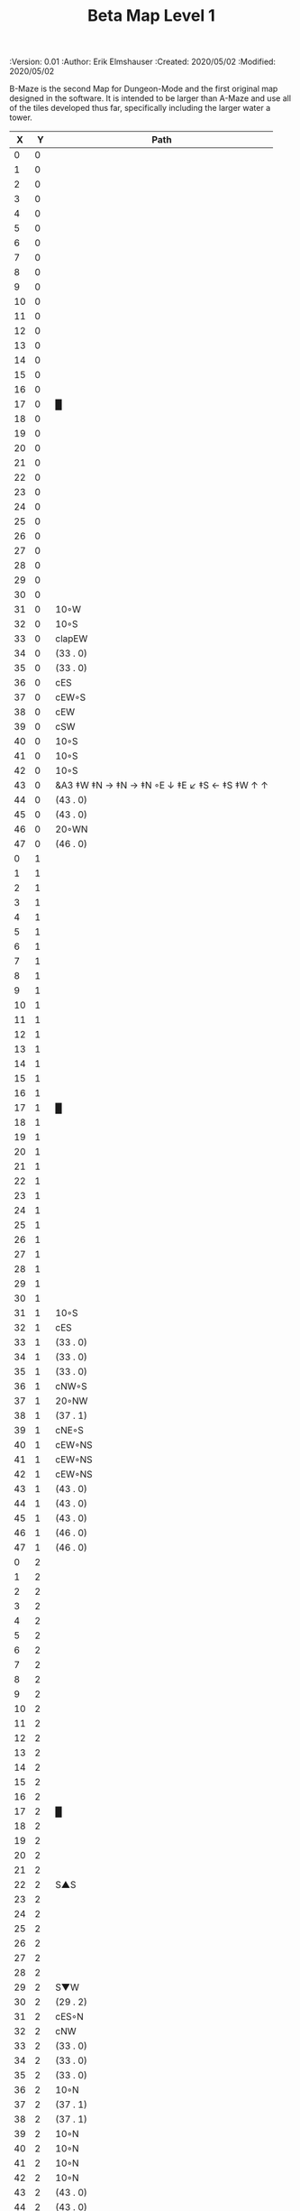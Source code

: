 #+TITLE: Beta Map Level 1
#+PROPERTIES:
 :Version: 0.01
 :Author: Erik Elmshauser
 :Created: 2020/05/02
 :Modified: 2020/05/02
 :END:

* Beta Maze
:PROPERTIES:
:NAME: B-Maze_level_1
:ETL: cell
:END:

B-Maze is the second Map for Dungeon-Mode and the first original map designed in the software.  It is intended to be larger than A-Maze and use all of the tiles developed thus far, specifically including the larger water a tower.

#+NAME:B-Maze-map-level-1
|  X |  Y | Path                                          |
|----+----+-----------------------------------------------|
|  0 |  0 |                                               |
|  1 |  0 |                                               |
|  2 |  0 |                                               |
|  3 |  0 |                                               |
|  4 |  0 |                                               |
|  5 |  0 |                                               |
|  6 |  0 |                                               |
|  7 |  0 |                                               |
|  8 |  0 |                                               |
|  9 |  0 |                                               |
| 10 |  0 |                                               |
| 11 |  0 |                                               |
| 12 |  0 |                                               |
| 13 |  0 |                                               |
| 14 |  0 |                                               |
| 15 |  0 |                                               |
| 16 |  0 |                                               |
| 17 |  0 | █                                             |
| 18 |  0 |                                               |
| 19 |  0 |                                               |
| 20 |  0 |                                               |
| 21 |  0 |                                               |
| 22 |  0 |                                               |
| 23 |  0 |                                               |
| 24 |  0 |                                               |
| 25 |  0 |                                               |
| 26 |  0 |                                               |
| 27 |  0 |                                               |
| 28 |  0 |                                               |
| 29 |  0 |                                               |
| 30 |  0 |                                               |
| 31 |  0 | 10◦W                                          |
| 32 |  0 | 10◦S                                          |
| 33 |  0 | clapEW                                        |
| 34 |  0 | (33 . 0)                                      |
| 35 |  0 | (33 . 0)                                      |
| 36 |  0 | cES                                           |
| 37 |  0 | cEW◦S                                         |
| 38 |  0 | cEW                                           |
| 39 |  0 | cSW                                           |
| 40 |  0 | 10◦S                                          |
| 41 |  0 | 10◦S                                          |
| 42 |  0 | 10◦S                                          |
| 43 |  0 | &A3 ‡W ‡N → ‡N →  ‡N ◦E ↓ ‡E ↙ ‡S ← ‡S ‡W ↑ ↑ |
| 44 |  0 | (43 . 0)                                      |
| 45 |  0 | (43 . 0)                                      |
| 46 |  0 | 20◦WN                                         |
| 47 |  0 | (46 . 0)                                      |
|----+----+-----------------------------------------------|
|  0 |  1 |                                               |
|  1 |  1 |                                               |
|  2 |  1 |                                               |
|  3 |  1 |                                               |
|  4 |  1 |                                               |
|  5 |  1 |                                               |
|  6 |  1 |                                               |
|  7 |  1 |                                               |
|  8 |  1 |                                               |
|  9 |  1 |                                               |
| 10 |  1 |                                               |
| 11 |  1 |                                               |
| 12 |  1 |                                               |
| 13 |  1 |                                               |
| 14 |  1 |                                               |
| 15 |  1 |                                               |
| 16 |  1 |                                               |
| 17 |  1 | █                                             |
| 18 |  1 |                                               |
| 19 |  1 |                                               |
| 20 |  1 |                                               |
| 21 |  1 |                                               |
| 22 |  1 |                                               |
| 23 |  1 |                                               |
| 24 |  1 |                                               |
| 25 |  1 |                                               |
| 26 |  1 |                                               |
| 27 |  1 |                                               |
| 28 |  1 |                                               |
| 29 |  1 |                                               |
| 30 |  1 |                                               |
| 31 |  1 | 10◦S                                          |
| 32 |  1 | cES                                           |
| 33 |  1 | (33 . 0)                                      |
| 34 |  1 | (33 . 0)                                      |
| 35 |  1 | (33 . 0)                                      |
| 36 |  1 | cNW◦S                                         |
| 37 |  1 | 20◦NW                                         |
| 38 |  1 | (37 . 1)                                      |
| 39 |  1 | cNE◦S                                         |
| 40 |  1 | cEW◦NS                                        |
| 41 |  1 | cEW◦NS                                        |
| 42 |  1 | cEW◦NS                                        |
| 43 |  1 | (43 . 0)                                      |
| 44 |  1 | (43 . 0)                                      |
| 45 |  1 | (43 . 0)                                      |
| 46 |  1 | (46 . 0)                                      |
| 47 |  1 | (46 . 0)                                      |
|----+----+-----------------------------------------------|
|  0 |  2 |                                               |
|  1 |  2 |                                               |
|  2 |  2 |                                               |
|  3 |  2 |                                               |
|  4 |  2 |                                               |
|  5 |  2 |                                               |
|  6 |  2 |                                               |
|  7 |  2 |                                               |
|  8 |  2 |                                               |
|  9 |  2 |                                               |
| 10 |  2 |                                               |
| 11 |  2 |                                               |
| 12 |  2 |                                               |
| 13 |  2 |                                               |
| 14 |  2 |                                               |
| 15 |  2 |                                               |
| 16 |  2 |                                               |
| 17 |  2 | █                                             |
| 18 |  2 |                                               |
| 19 |  2 |                                               |
| 20 |  2 |                                               |
| 21 |  2 |                                               |
| 22 |  2 | S▲S                                           |
| 23 |  2 |                                               |
| 24 |  2 |                                               |
| 25 |  2 |                                               |
| 26 |  2 |                                               |
| 27 |  2 |                                               |
| 28 |  2 |                                               |
| 29 |  2 | S▼W                                           |
| 30 |  2 | (29 . 2)                                      |
| 31 |  2 | cES◦N                                         |
| 32 |  2 | cNW                                           |
| 33 |  2 | (33 . 0)                                      |
| 34 |  2 | (33 . 0)                                      |
| 35 |  2 | (33 . 0)                                      |
| 36 |  2 | 10◦N                                          |
| 37 |  2 | (37 . 1)                                      |
| 38 |  2 | (37 . 1)                                      |
| 39 |  2 | 10◦N                                          |
| 40 |  2 | 10◦N                                          |
| 41 |  2 | 10◦N                                          |
| 42 |  2 | 10◦N                                          |
| 43 |  2 | (43 . 0)                                      |
| 44 |  2 | (43 . 0)                                      |
| 45 |  2 | (43 . 0)                                      |
| 46 |  2 | cEW◦                                          |
| 47 |  2 | 10◦W                                          |
|----+----+-----------------------------------------------|
|  0 |  3 |                                               |
|  1 |  3 |                                               |
|  2 |  3 |                                               |
|  3 |  3 |                                               |
|  4 |  3 |                                               |
|  5 |  3 |                                               |
|  6 |  3 |                                               |
|  7 |  3 |                                               |
|  8 |  3 |                                               |
|  9 |  3 |                                               |
| 10 |  3 |                                               |
| 11 |  3 |                                               |
| 12 |  3 |                                               |
| 13 |  3 |                                               |
| 14 |  3 |                                               |
| 15 |  3 |                                               |
| 16 |  3 |                                               |
| 17 |  3 | █                                             |
| 18 |  3 |                                               |
| 19 |  3 |                                               |
| 20 |  3 |                                               |
| 21 |  3 |                                               |
| 22 |  3 |                                               |
| 23 |  3 |                                               |
| 24 |  3 |                                               |
| 25 |  3 |                                               |
| 26 |  3 |                                               |
| 27 |  3 |                                               |
| 28 |  3 |                                               |
| 29 |  3 | cES                                           |
| 30 |  3 | cEW                                           |
| 31 |  3 | cNW                                           |
| 32 |  3 | █                                             |
| 33 |  3 | █                                             |
| 34 |  3 | █                                             |
| 35 |  3 | █                                             |
| 36 |  3 | █                                             |
| 37 |  3 | █                                             |
| 38 |  3 | █                                             |
| 39 |  3 | █                                             |
| 40 |  3 | █                                             |
| 41 |  3 | █                                             |
| 42 |  3 | █                                             |
| 43 |  3 | █                                             |
| 44 |  3 | █                                             |
| 45 |  3 | cNS                                           |
| 46 |  3 | 20◦WS                                         |
| 47 |  3 | (46 . 3)                                      |
|----+----+-----------------------------------------------|
|  0 |  4 |                                               |
|  1 |  4 |                                               |
|  2 |  4 |                                               |
|  3 |  4 |                                               |
|  4 |  4 |                                               |
|  5 |  4 |                                               |
|  6 |  4 |                                               |
|  7 |  4 |                                               |
|  8 |  4 |                                               |
|  9 |  4 |                                               |
| 10 |  4 |                                               |
| 11 |  4 |                                               |
| 12 |  4 |                                               |
| 13 |  4 |                                               |
| 14 |  4 |                                               |
| 15 |  4 |                                               |
| 16 |  4 |                                               |
| 17 |  4 | █                                             |
| 18 |  4 |                                               |
| 19 |  4 |                                               |
| 20 |  4 |                                               |
| 21 |  4 |                                               |
| 22 |  4 |                                               |
| 23 |  4 |                                               |
| 24 |  4 |                                               |
| 25 |  4 |                                               |
| 26 |  4 |                                               |
| 27 |  4 |                                               |
| 28 |  4 |                                               |
| 29 |  4 | cNS                                           |
| 30 |  4 | 20◦WS                                         |
| 31 |  4 | (30 . 4)                                      |
| 32 |  4 | █                                             |
| 33 |  4 |                                               |
| 34 |  4 |                                               |
| 35 |  4 |                                               |
| 36 |  4 |                                               |
| 37 |  4 |                                               |
| 38 |  4 |                                               |
| 39 |  4 |                                               |
| 40 |  4 |                                               |
| 41 |  4 |                                               |
| 42 |  4 |                                               |
| 43 |  4 |                                               |
| 44 |  4 | █                                             |
| 45 |  4 | cNS◦E                                         |
| 46 |  4 | (46 . 3)                                      |
| 47 |  4 | (46 . 3)                                      |
|----+----+-----------------------------------------------|
|  0 |  5 |                                               |
|  1 |  5 |                                               |
|  2 |  5 |                                               |
|  3 |  5 |                                               |
|  4 |  5 |                                               |
|  5 |  5 |                                               |
|  6 |  5 |                                               |
|  7 |  5 |                                               |
|  8 |  5 |                                               |
|  9 |  5 |                                               |
| 10 |  5 |                                               |
| 11 |  5 |                                               |
| 12 |  5 |                                               |
| 13 |  5 |                                               |
| 14 |  5 |                                               |
| 15 |  5 |                                               |
| 16 |  5 |                                               |
| 17 |  5 | █                                             |
| 18 |  5 |                                               |
| 19 |  5 |                                               |
| 20 |  5 |                                               |
| 21 |  5 |                                               |
| 22 |  5 |                                               |
| 23 |  5 |                                               |
| 24 |  5 |                                               |
| 25 |  5 |                                               |
| 26 |  5 |                                               |
| 27 |  5 |                                               |
| 28 |  5 |                                               |
| 29 |  5 | cNS◦E                                         |
| 30 |  5 | (30 . 4)                                      |
| 31 |  5 | (30 . 4)                                      |
| 32 |  5 | █                                             |
| 33 |  5 |                                               |
| 34 |  5 |                                               |
| 35 |  5 |                                               |
| 36 |  5 |                                               |
| 37 |  5 |                                               |
| 38 |  5 |                                               |
| 39 |  5 |                                               |
| 40 |  5 |                                               |
| 41 |  5 |                                               |
| 42 |  5 |                                               |
| 43 |  5 |                                               |
| 44 |  5 | █                                             |
| 45 |  5 | cNS◦E                                         |
| 46 |  5 | 20◦WN                                         |
| 47 |  5 | (46 . 5)                                      |
|----+----+-----------------------------------------------|
|  0 |  6 |                                               |
|  1 |  6 |                                               |
|  2 |  6 |                                               |
|  3 |  6 |                                               |
|  4 |  6 |                                               |
|  5 |  6 |                                               |
|  6 |  6 |                                               |
|  7 |  6 |                                               |
|  8 |  6 |                                               |
|  9 |  6 |                                               |
| 10 |  6 |                                               |
| 11 |  6 |                                               |
| 12 |  6 |                                               |
| 13 |  6 |                                               |
| 14 |  6 |                                               |
| 15 |  6 |                                               |
| 16 |  6 |                                               |
| 17 |  6 | █                                             |
| 18 |  6 |                                               |
| 19 |  6 |                                               |
| 20 |  6 |                                               |
| 21 |  6 |                                               |
| 22 |  6 |                                               |
| 23 |  6 |                                               |
| 24 |  6 |                                               |
| 25 |  6 |                                               |
| 26 |  6 |                                               |
| 27 |  6 |                                               |
| 28 |  6 |                                               |
| 29 |  6 | cNE                                           |
| 30 |  6 | cEW                                           |
| 31 |  6 | cSW                                           |
| 32 |  6 | █                                             |
| 33 |  6 |                                               |
| 34 |  6 |                                               |
| 35 |  6 |                                               |
| 36 |  6 |                                               |
| 37 |  6 |                                               |
| 38 |  6 |                                               |
| 39 |  6 |                                               |
| 40 |  6 |                                               |
| 41 |  6 |                                               |
| 42 |  6 |                                               |
| 43 |  6 |                                               |
| 44 |  6 | █                                             |
| 45 |  6 | cNS                                           |
| 46 |  6 | (46 . 5)                                      |
| 47 |  6 | (46 . 5)                                      |
|----+----+-----------------------------------------------|
|  0 |  7 |                                               |
|  1 |  7 |                                               |
|  2 |  7 |                                               |
|  3 |  7 |                                               |
|  4 |  7 |                                               |
|  5 |  7 |                                               |
|  6 |  7 |                                               |
|  7 |  7 |                                               |
|  8 |  7 |                                               |
|  9 |  7 |                                               |
| 10 |  7 |                                               |
| 11 |  7 |                                               |
| 12 |  7 |                                               |
| 13 |  7 |                                               |
| 14 |  7 |                                               |
| 15 |  7 |                                               |
| 16 |  7 |                                               |
| 17 |  7 | █                                             |
| 18 |  7 |                                               |
| 19 |  7 |                                               |
| 20 |  7 |                                               |
| 21 |  7 |                                               |
| 22 |  7 |                                               |
| 23 |  7 |                                               |
| 24 |  7 |                                               |
| 25 |  7 |                                               |
| 26 |  7 |                                               |
| 27 |  7 |                                               |
| 28 |  7 |                                               |
| 29 |  7 | 20◦ES                                         |
| 30 |  7 | (29 . 7)                                      |
| 31 |  7 | cNS                                           |
| 32 |  7 | █                                             |
| 33 |  7 |                                               |
| 34 |  7 |                                               |
| 35 |  7 |                                               |
| 36 |  7 |                                               |
| 37 |  7 |                                               |
| 38 |  7 |                                               |
| 39 |  7 |                                               |
| 40 |  7 |                                               |
| 41 |  7 |                                               |
| 42 |  7 |                                               |
| 43 |  7 |                                               |
| 44 |  7 | █                                             |
| 45 |  7 | cNE                                           |
| 46 |  7 | cEW                                           |
| 47 |  7 | cSW                                           |
|----+----+-----------------------------------------------|
|  0 |  8 |                                               |
|  1 |  8 |                                               |
|  2 |  8 |                                               |
|  3 |  8 |                                               |
|  4 |  8 |                                               |
|  5 |  8 |                                               |
|  6 |  8 |                                               |
|  7 |  8 |                                               |
|  8 |  8 |                                               |
|  9 |  8 |                                               |
| 10 |  8 |                                               |
| 11 |  8 |                                               |
| 12 |  8 |                                               |
| 13 |  8 |                                               |
| 14 |  8 |                                               |
| 15 |  8 |                                               |
| 16 |  8 |                                               |
| 17 |  8 | █                                             |
| 18 |  8 |                                               |
| 19 |  8 |                                               |
| 20 |  8 |                                               |
| 21 |  8 |                                               |
| 22 |  8 |                                               |
| 23 |  8 |                                               |
| 24 |  8 |                                               |
| 25 |  8 |                                               |
| 26 |  8 |                                               |
| 27 |  8 |                                               |
| 28 |  8 |                                               |
| 29 |  8 | (29 . 7)                                      |
| 30 |  8 | (29 . 7)                                      |
| 31 |  8 | cNS◦W                                         |
| 32 |  8 | █                                             |
| 33 |  8 |                                               |
| 34 |  8 |                                               |
| 35 |  8 |                                               |
| 36 |  8 |                                               |
| 37 |  8 |                                               |
| 38 |  8 |                                               |
| 39 |  8 |                                               |
| 40 |  8 |                                               |
| 41 |  8 |                                               |
| 42 |  8 |                                               |
| 43 |  8 |                                               |
| 44 |  8 | █                                             |
| 45 |  8 | 20◦ES                                         |
| 46 |  8 | (45 . 8)                                      |
| 47 |  8 | cNS                                           |
|----+----+-----------------------------------------------|
|  0 |  9 |                                               |
|  1 |  9 |                                               |
|  2 |  9 |                                               |
|  3 |  9 |                                               |
|  4 |  9 |                                               |
|  5 |  9 |                                               |
|  6 |  9 |                                               |
|  7 |  9 |                                               |
|  8 |  9 |                                               |
|  9 |  9 |                                               |
| 10 |  9 |                                               |
| 11 |  9 |                                               |
| 12 |  9 |                                               |
| 13 |  9 |                                               |
| 14 |  9 |                                               |
| 15 |  9 |                                               |
| 16 |  9 |                                               |
| 17 |  9 | █                                             |
| 18 |  9 |                                               |
| 19 |  9 |                                               |
| 20 |  9 |                                               |
| 21 |  9 |                                               |
| 22 |  9 |                                               |
| 23 |  9 |                                               |
| 24 |  9 |                                               |
| 25 |  9 |                                               |
| 26 |  9 |                                               |
| 27 |  9 |                                               |
| 28 |  9 |                                               |
| 29 |  9 | 10◦E                                          |
| 30 |  9 | cES◦W                                         |
| 31 |  9 | cNW                                           |
| 32 |  9 | █                                             |
| 33 |  9 |                                               |
| 34 |  9 |                                               |
| 35 |  9 |                                               |
| 36 |  9 |                                               |
| 37 |  9 |                                               |
| 38 |  9 |                                               |
| 39 |  9 |                                               |
| 40 |  9 |                                               |
| 41 |  9 |                                               |
| 42 |  9 |                                               |
| 43 |  9 |                                               |
| 44 |  9 | █                                             |
| 45 |  9 | (45 . 8)                                      |
| 46 |  9 | (45 . 8)                                      |
| 47 |  9 | cNS◦W                                         |
|----+----+-----------------------------------------------|
|  0 | 10 |                                               |
|  1 | 10 |                                               |
|  2 | 10 |                                               |
|  3 | 10 |                                               |
|  4 | 10 |                                               |
|  5 | 10 |                                               |
|  6 | 10 |                                               |
|  7 | 10 |                                               |
|  8 | 10 |                                               |
|  9 | 10 |                                               |
| 10 | 10 |                                               |
| 11 | 10 |                                               |
| 12 | 10 |                                               |
| 13 | 10 |                                               |
| 14 | 10 |                                               |
| 15 | 10 |                                               |
| 16 | 10 |                                               |
| 17 | 10 | █                                             |
| 18 | 10 |                                               |
| 19 | 10 |                                               |
| 20 | 10 |                                               |
| 21 | 10 |                                               |
| 22 | 10 |                                               |
| 23 | 10 |                                               |
| 24 | 10 |                                               |
| 25 | 10 |                                               |
| 26 | 10 |                                               |
| 27 | 10 |                                               |
| 28 | 10 |                                               |
| 29 | 10 | 10◦E                                          |
| 30 | 10 | cNS◦EW                                        |
| 31 | 10 | 10◦W                                          |
| 32 | 10 | █                                             |
| 33 | 10 |                                               |
| 34 | 10 |                                               |
| 35 | 10 |                                               |
| 36 | 10 |                                               |
| 37 | 10 |                                               |
| 38 | 10 |                                               |
| 39 | 10 |                                               |
| 40 | 10 |                                               |
| 41 | 10 |                                               |
| 42 | 10 |                                               |
| 43 | 10 |                                               |
| 44 | 10 | █                                             |
| 45 | 10 | 10◦E                                          |
| 46 | 10 | cES◦W                                         |
| 47 | 10 | cNW                                           |
|----+----+-----------------------------------------------|
|  0 | 11 | █                                             |
|  1 | 11 | █                                             |
|  2 | 11 | █                                             |
|  3 | 11 | █                                             |
|  4 | 11 | █                                             |
|  5 | 11 | █                                             |
|  6 | 11 | █                                             |
|  7 | 11 | █                                             |
|  8 | 11 | █                                             |
|  9 | 11 | █                                             |
| 10 | 11 | █                                             |
| 11 | 11 | █                                             |
| 12 | 11 | █                                             |
| 13 | 11 | █                                             |
| 14 | 11 | █                                             |
| 15 | 11 | █                                             |
| 16 | 11 | █                                             |
| 17 | 11 | █                                             |
| 18 | 11 |                                               |
| 19 | 11 |                                               |
| 20 | 11 |                                               |
| 21 | 11 |                                               |
| 22 | 11 |                                               |
| 23 | 11 |                                               |
| 24 | 11 |                                               |
| 25 | 11 |                                               |
| 26 | 11 |                                               |
| 27 | 11 |                                               |
| 28 | 11 |                                               |
| 29 | 11 | 10◦E                                          |
| 30 | 11 | cNS◦EW                                        |
| 31 | 11 | 10◦W                                          |
| 32 | 11 | █                                             |
| 33 | 11 |                                               |
| 34 | 11 |                                               |
| 35 | 11 |                                               |
| 36 | 11 |                                               |
| 37 | 11 |                                               |
| 38 | 11 |                                               |
| 39 | 11 |                                               |
| 40 | 11 |                                               |
| 41 | 11 |                                               |
| 42 | 11 |                                               |
| 43 | 11 |                                               |
| 44 | 11 | █                                             |
| 45 | 11 | 10◦E                                          |
| 46 | 11 | cNS◦EW                                        |
| 47 | 11 | 10◦W                                          |
|----+----+-----------------------------------------------|
|  0 | 12 |                                               |
|  1 | 12 |                                               |
|  2 | 12 |                                               |
|  3 | 12 |                                               |
|  4 | 12 |                                               |
|  5 | 12 |                                               |
|  6 | 12 |                                               |
|  7 | 12 |                                               |
|  8 | 12 |                                               |
|  9 | 12 |                                               |
| 10 | 12 |                                               |
| 11 | 12 |                                               |
| 12 | 12 |                                               |
| 13 | 12 |                                               |
| 14 | 12 |                                               |
| 15 | 12 |                                               |
| 16 | 12 |                                               |
| 17 | 12 |                                               |
| 18 | 12 |                                               |
| 19 | 12 |                                               |
| 20 | 12 |                                               |
| 21 | 12 |                                               |
| 22 | 12 |                                               |
| 23 | 12 |                                               |
| 24 | 12 |                                               |
| 25 | 12 |                                               |
| 26 | 12 |                                               |
| 27 | 12 |                                               |
| 28 | 12 |                                               |
| 29 | 12 | 10◦E                                          |
| 30 | 12 | cNS◦EW                                        |
| 31 | 12 | 10◦W                                          |
| 32 | 12 | █                                             |
| 33 | 12 |                                               |
| 34 | 12 |                                               |
| 35 | 12 |                                               |
| 36 | 12 |                                               |
| 37 | 12 |                                               |
| 38 | 12 |                                               |
| 39 | 12 |                                               |
| 40 | 12 |                                               |
| 41 | 12 |                                               |
| 42 | 12 |                                               |
| 43 | 12 |                                               |
| 44 | 12 | █                                             |
| 45 | 12 | 10◦E                                          |
| 46 | 12 | cNS◦EW                                        |
| 47 | 12 | 10◦W                                          |
|----+----+-----------------------------------------------|
|  0 | 13 |                                               |
|  1 | 13 |                                               |
|  2 | 13 |                                               |
|  3 | 13 |                                               |
|  4 | 13 |                                               |
|  5 | 13 |                                               |
|  6 | 13 |                                               |
|  7 | 13 |                                               |
|  8 | 13 |                                               |
|  9 | 13 |                                               |
| 10 | 13 |                                               |
| 11 | 13 |                                               |
| 12 | 13 |                                               |
| 13 | 13 |                                               |
| 14 | 13 |                                               |
| 15 | 13 |                                               |
| 16 | 13 |                                               |
| 17 | 13 |                                               |
| 18 | 13 |                                               |
| 19 | 13 |                                               |
| 20 | 13 |                                               |
| 21 | 13 |                                               |
| 22 | 13 |                                               |
| 23 | 13 |                                               |
| 24 | 13 |                                               |
| 25 | 13 |                                               |
| 26 | 13 | cES                                           |
| 27 | 13 | cEW                                           |
| 28 | 13 | cEW                                           |
| 29 | 13 | cEW                                           |
| 30 | 13 | cNEW                                          |
| 31 | 13 | cSW                                           |
| 32 | 13 | █                                             |
| 33 | 13 |                                               |
| 34 | 13 |                                               |
| 35 | 13 |                                               |
| 36 | 13 |                                               |
| 37 | 13 |                                               |
| 38 | 13 |                                               |
| 39 | 13 |                                               |
| 40 | 13 |                                               |
| 41 | 13 |                                               |
| 42 | 13 |                                               |
| 43 | 13 |                                               |
| 44 | 13 | █                                             |
| 45 | 13 | 10◦E                                          |
| 46 | 13 | cNS◦EW                                        |
| 47 | 13 | 10◦W                                          |
|----+----+-----------------------------------------------|
|  0 | 14 |                                               |
|  1 | 14 |                                               |
|  2 | 14 |                                               |
|  3 | 14 |                                               |
|  4 | 14 |                                               |
|  5 | 14 |                                               |
|  6 | 14 |                                               |
|  7 | 14 |                                               |
|  8 | 14 |                                               |
|  9 | 14 |                                               |
| 10 | 14 |                                               |
| 11 | 14 |                                               |
| 12 | 14 |                                               |
| 13 | 14 |                                               |
| 14 | 14 |                                               |
| 15 | 14 |                                               |
| 16 | 14 |                                               |
| 17 | 14 |                                               |
| 18 | 14 |                                               |
| 19 | 14 |                                               |
| 20 | 14 |                                               |
| 21 | 14 |                                               |
| 22 | 14 |                                               |
| 23 | 14 |                                               |
| 24 | 14 |                                               |
| 25 | 14 |                                               |
| 26 | 14 | cNS◦E                                         |
| 27 | 14 | 20◦WN                                         |
| 28 | 14 | (28 . 14)                                     |
| 29 | 14 | 20◦EN                                         |
| 30 | 14 | (29 . 14)                                     |
| 31 | 14 | cNS◦W                                         |
| 32 | 14 | █                                             |
| 33 | 14 |                                               |
| 34 | 14 |                                               |
| 35 | 14 |                                               |
| 36 | 14 |                                               |
| 37 | 14 |                                               |
| 38 | 14 |                                               |
| 39 | 14 |                                               |
| 40 | 14 |                                               |
| 41 | 14 |                                               |
| 42 | 14 |                                               |
| 43 | 14 |                                               |
| 44 | 14 | █                                             |
| 45 | 14 | 10◦E                                          |
| 46 | 14 | cNS◦EW                                        |
| 47 | 14 | 10◦W                                          |
|----+----+-----------------------------------------------|
|  0 | 15 |                                               |
|  1 | 15 |                                               |
|  2 | 15 |                                               |
|  3 | 15 |                                               |
|  4 | 15 |                                               |
|  5 | 15 |                                               |
|  6 | 15 |                                               |
|  7 | 15 |                                               |
|  8 | 15 |                                               |
|  9 | 15 |                                               |
| 10 | 15 |                                               |
| 11 | 15 |                                               |
| 12 | 15 |                                               |
| 13 | 15 |                                               |
| 14 | 15 |                                               |
| 15 | 15 |                                               |
| 16 | 15 |                                               |
| 17 | 15 |                                               |
| 18 | 15 |                                               |
| 19 | 15 |                                               |
| 20 | 15 |                                               |
| 21 | 15 |                                               |
| 22 | 15 |                                               |
| 23 | 15 |                                               |
| 24 | 15 |                                               |
| 25 | 15 |                                               |
| 26 | 15 | cNS                                           |
| 27 | 15 | (29 . 14)                                     |
| 28 | 15 | (29 . 14)                                     |
| 29 | 15 | (29 . 14)                                     |
| 30 | 15 | (29 . 14)                                     |
| 31 | 15 | cNS                                           |
| 32 | 15 | █                                             |
| 33 | 15 |                                               |
| 34 | 15 |                                               |
| 35 | 15 |                                               |
| 36 | 15 |                                               |
| 37 | 15 |                                               |
| 38 | 15 |                                               |
| 39 | 15 |                                               |
| 40 | 15 |                                               |
| 41 | 15 |                                               |
| 42 | 15 |                                               |
| 43 | 15 |                                               |
| 44 | 15 | █                                             |
| 45 | 15 | cES                                           |
| 46 | 15 | cNEW                                          |
| 47 | 15 | cSW                                           |
|----+----+-----------------------------------------------|
|  0 | 16 |                                               |
|  1 | 16 |                                               |
|  2 | 16 |                                               |
|  3 | 16 |                                               |
|  4 | 16 |                                               |
|  5 | 16 |                                               |
|  6 | 16 |                                               |
|  7 | 16 |                                               |
|  8 | 16 |                                               |
|  9 | 16 |                                               |
| 10 | 16 |                                               |
| 11 | 16 |                                               |
| 12 | 16 |                                               |
| 13 | 16 |                                               |
| 14 | 16 |                                               |
| 15 | 16 |                                               |
| 16 | 16 |                                               |
| 17 | 16 |                                               |
| 18 | 16 |                                               |
| 19 | 16 |                                               |
| 20 | 16 |                                               |
| 21 | 16 |                                               |
| 22 | 16 |                                               |
| 23 | 16 |                                               |
| 24 | 16 | cES                                           |
| 25 | 16 | cEW                                           |
| 26 | 16 | cNSW                                          |
| 27 | 16 | 20◦WS                                         |
| 28 | 16 | (27 . 16)                                     |
| 29 | 16 | cES                                           |
| 30 | 16 | cEW                                           |
| 31 | 16 | cNW                                           |
| 32 | 16 | █                                             |
| 33 | 16 |                                               |
| 34 | 16 |                                               |
| 35 | 16 |                                               |
| 36 | 16 |                                               |
| 37 | 16 |                                               |
| 38 | 16 |                                               |
| 39 | 16 |                                               |
| 40 | 16 |                                               |
| 41 | 16 |                                               |
| 42 | 16 |                                               |
| 43 | 16 |                                               |
| 44 | 16 | █                                             |
| 45 | 16 | cNS◦E                                         |
| 46 | 16 | 10◦W                                          |
| 47 | 16 | cNS                                           |
|----+----+-----------------------------------------------|
|  0 | 17 |                                               |
|  1 | 17 |                                               |
|  2 | 17 |                                               |
|  3 | 17 |                                               |
|  4 | 17 |                                               |
|  5 | 17 |                                               |
|  6 | 17 |                                               |
|  7 | 17 |                                               |
|  8 | 17 |                                               |
|  9 | 17 |                                               |
| 10 | 17 |                                               |
| 11 | 17 |                                               |
| 12 | 17 |                                               |
| 13 | 17 |                                               |
| 14 | 17 |                                               |
| 15 | 17 |                                               |
| 16 | 17 |                                               |
| 17 | 17 |                                               |
| 18 | 17 |                                               |
| 19 | 17 |                                               |
| 20 | 17 |                                               |
| 21 | 17 |                                               |
| 22 | 17 | S▼S                                           |
| 23 | 17 | 10◦E                                          |
| 24 | 17 | cNS◦EW                                        |
| 25 | 17 | 10◦W                                          |
| 26 | 17 | cNS◦E                                         |
| 27 | 17 | (27 . 16)                                     |
| 28 | 17 | (27 . 16)                                     |
| 29 | 17 | cNS                                           |
| 30 | 17 | 20◦WS                                         |
| 31 | 17 | (30 . 17)                                     |
| 32 | 17 | █                                             |
| 33 | 17 |                                               |
| 34 | 17 |                                               |
| 35 | 17 |                                               |
| 36 | 17 |                                               |
| 37 | 17 |                                               |
| 38 | 17 |                                               |
| 39 | 17 |                                               |
| 40 | 17 |                                               |
| 41 | 17 |                                               |
| 42 | 17 |                                               |
| 43 | 17 |                                               |
| 44 | 17 | █                                             |
| 45 | 17 | cNS                                           |
| 46 | 17 | 10◦E                                          |
| 47 | 17 | cNS◦W                                         |
|----+----+-----------------------------------------------|
|  0 | 18 |                                               |
|  1 | 18 |                                               |
|  2 | 18 |                                               |
|  3 | 18 |                                               |
|  4 | 18 | S▲E                                           |
|  5 | 18 | (4 . 18)                                      |
|  6 | 18 | cNSW                                          |
|  7 | 18 |                                               |
|  8 | 18 |                                               |
|  9 | 18 |                                               |
| 10 | 18 |                                               |
| 11 | 18 |                                               |
| 12 | 18 |                                               |
| 13 | 18 |                                               |
| 14 | 18 |                                               |
| 15 | 18 |                                               |
| 16 | 18 |                                               |
| 17 | 18 |                                               |
| 18 | 18 |                                               |
| 19 | 18 |                                               |
| 20 | 18 |                                               |
| 21 | 18 |                                               |
| 22 | 18 | (22 . 17)                                     |
| 23 | 18 | 10◦E                                          |
| 24 | 18 | cNS◦EW                                        |
| 25 | 18 | 10◦W                                          |
| 26 | 18 | cNS                                           |
| 27 | 18 | 20◦WS                                         |
| 28 | 18 | (27 . 18)                                     |
| 29 | 18 | cNS◦E                                         |
| 30 | 18 | (30 . 17)                                     |
| 31 | 18 | (30 . 17)                                     |
| 32 | 18 | █                                             |
| 33 | 18 |                                               |
| 34 | 18 |                                               |
| 35 | 18 |                                               |
| 36 | 18 |                                               |
| 37 | 18 |                                               |
| 38 | 18 |                                               |
| 39 | 18 |                                               |
| 40 | 18 |                                               |
| 41 | 18 |                                               |
| 42 | 18 |                                               |
| 43 | 18 |                                               |
| 44 | 18 | █                                             |
| 45 | 18 | cNS◦E                                         |
| 46 | 18 | 10◦W                                          |
| 47 | 18 | cNS                                           |
|----+----+-----------------------------------------------|
|  0 | 19 |                                               |
|  1 | 19 |                                               |
|  2 | 19 |                                               |
|  3 | 19 |                                               |
|  4 | 19 |                                               |
|  5 | 19 |                                               |
|  6 | 19 |                                               |
|  7 | 19 |                                               |
|  8 | 19 |                                               |
|  9 | 19 |                                               |
| 10 | 19 |                                               |
| 11 | 19 |                                               |
| 12 | 19 |                                               |
| 13 | 19 |                                               |
| 14 | 19 |                                               |
| 15 | 19 |                                               |
| 16 | 19 |                                               |
| 17 | 19 |                                               |
| 18 | 19 |                                               |
| 19 | 19 |                                               |
| 20 | 19 |                                               |
| 21 | 19 |                                               |
| 22 | 19 |                                               |
| 23 | 19 | 10◦E                                          |
| 24 | 19 | cNS◦EW                                        |
| 25 | 19 | 10◦W                                          |
| 26 | 19 | cNS◦E                                         |
| 27 | 19 | (27 . 18)                                     |
| 28 | 19 | (27 . 18)                                     |
| 29 | 19 | cNE                                           |
| 30 | 19 | cEW                                           |
| 31 | 19 | cSW                                           |
| 32 | 19 | █                                             |
| 33 | 19 |                                               |
| 34 | 19 |                                               |
| 35 | 19 |                                               |
| 36 | 19 |                                               |
| 37 | 19 |                                               |
| 38 | 19 |                                               |
| 39 | 19 |                                               |
| 40 | 19 |                                               |
| 41 | 19 |                                               |
| 42 | 19 |                                               |
| 43 | 19 |                                               |
| 44 | 19 | █                                             |
| 45 | 19 | cNS                                           |
| 46 | 19 | 10◦E                                          |
| 47 | 19 | cNS◦W                                         |
|----+----+-----------------------------------------------|
|  0 | 20 |                                               |
|  1 | 20 |                                               |
|  2 | 20 |                                               |
|  3 | 20 |                                               |
|  4 | 20 |                                               |
|  5 | 20 |                                               |
|  6 | 20 |                                               |
|  7 | 20 |                                               |
|  8 | 20 |                                               |
|  9 | 20 |                                               |
| 10 | 20 |                                               |
| 11 | 20 |                                               |
| 12 | 20 |                                               |
| 13 | 20 |                                               |
| 14 | 20 |                                               |
| 15 | 20 |                                               |
| 16 | 20 |                                               |
| 17 | 20 |                                               |
| 18 | 20 |                                               |
| 19 | 20 |                                               |
| 20 | 20 |                                               |
| 21 | 20 |                                               |
| 22 | 20 |                                               |
| 23 | 20 | 10◦E                                          |
| 24 | 20 | cNS◦EW                                        |
| 25 | 20 | 10◦W                                          |
| 26 | 20 | cNE                                           |
| 27 | 20 | cEW                                           |
| 28 | 20 | cEW                                           |
| 29 | 20 | cSW◦E                                         |
| 30 | 20 | 10◦W                                          |
| 31 | 20 | cNS                                           |
| 32 | 20 | █                                             |
| 33 | 20 | █                                             |
| 34 | 20 | █                                             |
| 35 | 20 | █                                             |
| 36 | 20 | █                                             |
| 37 | 20 | █                                             |
| 38 | 20 | █                                             |
| 39 | 20 | █                                             |
| 40 | 20 | █                                             |
| 41 | 20 | █                                             |
| 42 | 20 | █                                             |
| 43 | 20 | █                                             |
| 44 | 20 | █                                             |
| 45 | 20 | cNS◦E                                         |
| 46 | 20 | 10◦W                                          |
| 47 | 20 | cNS                                           |
|----+----+-----------------------------------------------|
|  0 | 21 |                                               |
|  1 | 21 |                                               |
|  2 | 21 |                                               |
|  3 | 21 |                                               |
|  4 | 21 |                                               |
|  5 | 21 |                                               |
|  6 | 21 |                                               |
|  7 | 21 |                                               |
|  8 | 21 |                                               |
|  9 | 21 |                                               |
| 10 | 21 |                                               |
| 11 | 21 |                                               |
| 12 | 21 |                                               |
| 13 | 21 |                                               |
| 14 | 21 |                                               |
| 15 | 21 |                                               |
| 16 | 21 |                                               |
| 17 | 21 |                                               |
| 18 | 21 |                                               |
| 19 | 21 |                                               |
| 20 | 21 |                                               |
| 21 | 21 |                                               |
| 22 | 21 |                                               |
| 23 | 21 | 10◦E                                          |
| 24 | 21 | cNE◦SW                                        |
| 25 | 21 | cEW◦S                                         |
| 26 | 21 | cEW                                           |
| 27 | 21 | cEW                                           |
| 28 | 21 | cEW                                           |
| 29 | 21 | c4                                            |
| 30 | 21 | cSW                                           |
| 31 | 21 | cNE                                           |
| 32 | 21 | cEW◦S                                         |
| 33 | 21 | cEW                                           |
| 34 | 21 | cEW◦S                                         |
| 35 | 21 | cEW                                           |
| 36 | 21 | cEW◦S                                         |
| 37 | 21 | cEW                                           |
| 38 | 21 | cESW                                          |
| 39 | 21 | cEW                                           |
| 40 | 21 | cEW◦S                                         |
| 41 | 21 | cEW◦S                                         |
| 42 | 21 | cEW◦S                                         |
| 43 | 21 | cSW                                           |
| 44 | 21 | cES                                           |
| 45 | 21 | cNSW                                          |
| 46 | 21 | 10◦E                                          |
| 47 | 21 | cNS◦W                                         |
|----+----+-----------------------------------------------|
|  0 | 22 |                                               |
|  1 | 22 |                                               |
|  2 | 22 |                                               |
|  3 | 22 |                                               |
|  4 | 22 |                                               |
|  5 | 22 |                                               |
|  6 | 22 |                                               |
|  7 | 22 |                                               |
|  8 | 22 |                                               |
|  9 | 22 |                                               |
| 10 | 22 |                                               |
| 11 | 22 |                                               |
| 12 | 22 |                                               |
| 13 | 22 |                                               |
| 14 | 22 |                                               |
| 15 | 22 |                                               |
| 16 | 22 |                                               |
| 17 | 22 |                                               |
| 18 | 22 |                                               |
| 19 | 22 |                                               |
| 20 | 22 |                                               |
| 21 | 22 |                                               |
| 22 | 22 |                                               |
| 23 | 22 | 20◦NE                                         |
| 24 | 22 | (23 . 22)                                     |
| 25 | 22 | 20◦NW                                         |
| 26 | 22 | (25 . 22)                                     |
| 27 | 22 | 20◦ES                                         |
| 28 | 22 | (27 . 22)                                     |
| 29 | 22 | cNS                                           |
| 30 | 22 | cNS                                           |
| 31 | 22 | 10◦S                                          |
| 32 | 22 | 10◦N                                          |
| 33 | 22 | 10◦S                                          |
| 34 | 22 | 10◦N                                          |
| 35 | 22 | 10◦S                                          |
| 36 | 22 | 10◦N                                          |
| 37 | 22 | 10◦E                                          |
| 38 | 22 | cNS◦W                                         |
| 39 | 22 | 20◦NE                                         |
| 40 | 22 | (39 . 22)                                     |
| 41 | 22 | 10◦N                                          |
| 42 | 22 | 10◦N                                          |
| 43 | 22 | cNS                                           |
| 44 | 22 | cNS                                           |
| 45 | 22 | cNE                                           |
| 46 | 22 | cEW                                           |
| 47 | 22 | cNW◦S                                         |
|----+----+-----------------------------------------------|
|  0 | 23 |                                               |
|  1 | 23 |                                               |
|  2 | 23 |                                               |
|  3 | 23 |                                               |
|  4 | 23 |                                               |
|  5 | 23 |                                               |
|  6 | 23 |                                               |
|  7 | 23 |                                               |
|  8 | 23 |                                               |
|  9 | 23 |                                               |
| 10 | 23 |                                               |
| 11 | 23 |                                               |
| 12 | 23 |                                               |
| 13 | 23 |                                               |
| 14 | 23 |                                               |
| 15 | 23 |                                               |
| 16 | 23 |                                               |
| 17 | 23 |                                               |
| 18 | 23 |                                               |
| 19 | 23 |                                               |
| 20 | 23 |                                               |
| 21 | 23 |                                               |
| 22 | 23 |                                               |
| 23 | 23 | (23 . 22)                                     |
| 24 | 23 | (23 . 22)                                     |
| 25 | 23 | (25 . 22)                                     |
| 26 | 23 | (25 . 22)                                     |
| 27 | 23 | (27 . 22)                                     |
| 28 | 23 | (27 . 22)                                     |
| 29 | 23 | cN◦W                                          |
| 30 | 23 | cNE                                           |
| 31 | 23 | cEW◦N                                         |
| 32 | 23 | cEW                                           |
| 33 | 23 | cEW◦N                                         |
| 34 | 23 | cEW                                           |
| 35 | 23 | cEW◦N                                         |
| 36 | 23 | cEW                                           |
| 37 | 23 | cEW                                           |
| 38 | 23 | cNW                                           |
| 39 | 23 | (39 . 22)                                     |
| 40 | 23 | (39 . 22)                                     |
| 41 | 23 | S▼E                                           |
| 42 | 23 | (41 . 23)                                     |
| 43 | 23 | cNW                                           |
| 44 | 23 | cNE                                           |
| 45 | 23 | S▲W                                           |
| 46 | 23 | (45 . 23)                                     |
| 47 | 23 | 10◦N                                          |
|----+----+-----------------------------------------------|

